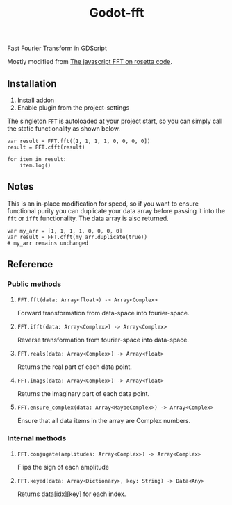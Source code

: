 #+title: Godot-fft

[[./images/icon_long.png]]

Fast Fourier Transform in GDScript

Mostly modified from [[https://rosettacode.org/wiki/Fast_Fourier_transform#JavaScript][The javascript FFT on rosetta code]].

** Installation

1. Install addon
2. Enable plugin from the project-settings

The singleton ~FFT~ is autoloaded at your project start, so you can simply call the static functionality as shown below.

#+begin_src gdscript
var result = FFT.fft([1, 1, 1, 1, 0, 0, 0, 0])
result = FFT.cfft(result)

for item in result:
	item.log()
#+end_src

** Notes

This is an in-place modification for speed, so if you want to ensure functional purity you can duplicate your data array before passing it into the ~fft~ or ~ifft~ functionality. The data array is also returned.

#+begin_src gdscript
var my_arr = [1, 1, 1, 1, 0, 0, 0, 0]
var result = FFT.cfft(my_arr.duplicate(true))
# my_arr remains unchanged
#+end_src

** Reference

*** Public methods

**** ~FFT.fft(data: Array<float>) -> Array<Complex>~
Forward transformation from data-space into fourier-space.

**** ~FFT.ifft(data: Array<Complex>) -> Array<Complex>~
Reverse transformation from fourier-space into data-space.

**** ~FFT.reals(data: Array<Complex>) -> Array<float>~
Returns the real part of each data point.

**** ~FFT.imags(data: Array<Complex>) -> Array<float>~
Returns the imaginary part of each data point.

**** ~FFT.ensure_complex(data: Array<MaybeComplex>) -> Array<Complex>~
Ensure that all data items in the array are Complex numbers.

*** Internal methods

**** ~FFT.conjugate(amplitudes: Array<Complex>) -> Array<Complex>~
Flips the sign of each amplitude

**** ~FFT.keyed(data: Array<Dictionary>, key: String) -> Data<Any>~
Returns data[idx][key] for each index.
